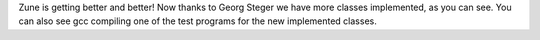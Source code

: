 Zune is getting better and better! Now thanks to Georg Steger we have more
classes implemented, as you can see. You can also see gcc compiling one
of the test programs for the new implemented classes.